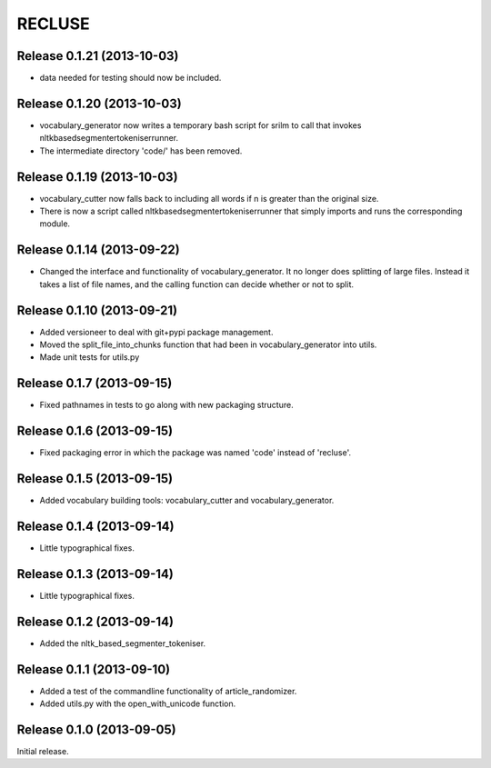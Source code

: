 =========
RECLUSE
=========

Release 0.1.21 (2013-10-03)
..........................
* data needed for testing should now be included.

Release 0.1.20 (2013-10-03)
..........................
* vocabulary_generator now writes a temporary bash script for srilm to call that invokes nltkbasedsegmentertokeniserrunner.
* The intermediate directory 'code/' has been removed.

Release 0.1.19 (2013-10-03)
..........................
* vocabulary_cutter now falls back to including all words if n is greater than the original size.
* There is now a script called nltkbasedsegmentertokeniserrunner that simply imports and runs the corresponding module.

Release 0.1.14 (2013-09-22)
..........................
* Changed the interface and functionality of vocabulary_generator.  It no longer does splitting of large files.  Instead it takes a list of file names, and the calling function can decide whether or not to split.

Release 0.1.10 (2013-09-21)
..........................
* Added versioneer to deal with git+pypi package management.
* Moved the split_file_into_chunks function that had been in vocabulary_generator into utils.
* Made unit tests for utils.py

Release 0.1.7 (2013-09-15)
..........................
* Fixed pathnames in tests to go along with new packaging structure.

Release 0.1.6 (2013-09-15)
..........................
* Fixed packaging error in which the package was named 'code' instead of 'recluse'.

Release 0.1.5 (2013-09-15)
..........................
* Added vocabulary building tools: vocabulary_cutter and vocabulary_generator.

Release 0.1.4 (2013-09-14)
..........................
* Little typographical fixes.

Release 0.1.3 (2013-09-14)
..........................
* Little typographical fixes.

Release 0.1.2 (2013-09-14)
..........................
* Added the nltk_based_segmenter_tokeniser.


Release 0.1.1 (2013-09-10)
..........................
* Added a test of the commandline functionality of article_randomizer.
* Added utils.py with the open_with_unicode function.


Release 0.1.0 (2013-09-05)
..........................
Initial release.
